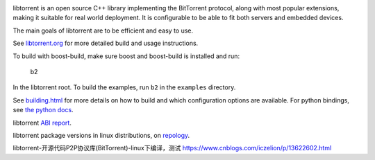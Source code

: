 .. image:: docs/img/logo-color-text.png

.. image:: https://github.com/arvidn/libtorrent/actions/workflows/windows.yml/badge.svg
    :target: https://github.com/arvidn/libtorrent/actions/workflows/windows.yml

.. image:: https://github.com/arvidn/libtorrent/actions/workflows/macos.yml/badge.svg
    :target: https://github.com/arvidn/libtorrent/actions/workflows/macos.yml

.. image:: https://github.com/arvidn/libtorrent/actions/workflows/linux.yml/badge.svg
    :target: https://github.com/arvidn/libtorrent/actions/workflows/linux.yml

.. image:: https://github.com/arvidn/libtorrent/actions/workflows/python.yml/badge.svg
    :target: https://github.com/arvidn/libtorrent/actions/workflows/python.yml

.. image:: https://ci.appveyor.com/api/projects/status/w7teauvub5813mew/branch/RC_2_0?svg=true
    :target: https://ci.appveyor.com/project/arvidn/libtorrent/branch/RC_2_0

.. image:: https://api.cirrus-ci.com/github/arvidn/libtorrent.svg?branch=RC_2_0
    :target: https://cirrus-ci.com/github/arvidn/libtorrent

.. image:: https://oss-fuzz-build-logs.storage.googleapis.com/badges/libtorrent.svg
    :target: https://bugs.chromium.org/p/oss-fuzz/issues/list?sort=-opened&q=proj%3Alibtorrent&can=1

.. image:: https://codecov.io/github/arvidn/libtorrent/coverage.svg?branch=RC_2_0
    :target: https://codecov.io/github/arvidn/libtorrent?branch=RC_2_0&view=all#sort=missing&dir=desc

.. image:: https://www.openhub.net/p/rasterbar-libtorrent/widgets/project_thin_badge.gif
    :target: https://www.openhub.net/p/rasterbar-libtorrent

.. image:: https://bestpractices.coreinfrastructure.org/projects/3020/badge
    :target: https://bestpractices.coreinfrastructure.org/en/projects/3020

libtorrent is an open source C++ library implementing the BitTorrent protocol,
along with most popular extensions, making it suitable for real world
deployment. It is configurable to be able to fit both servers and embedded
devices.

The main goals of libtorrent are to be efficient and easy to use.

See `libtorrent.org`__ for more detailed build and usage instructions.

.. __: https://libtorrent.org

To build with boost-build, make sure boost and boost-build is installed and run:

   b2

In the libtorrent root. To build the examples, run ``b2`` in the ``examples``
directory.

See `building.html`__ for more details on how to build and which configuration
options are available. For python bindings, see `the python docs`__.

libtorrent `ABI report`_.

.. _`ABI report`: https://abi-laboratory.pro/index.php?view=timeline&l=libtorrent

libtorrent package versions in linux distributions, on repology_.

.. _repology: https://repology.org/project/libtorrent-rasterbar/versions

.. __: docs/building.rst
.. __: docs/python_binding.rst


libtorrent-开源代码P2P协议库(BitTorrent)-linux下编译，测试
https://www.cnblogs.com/iczelion/p/13622602.html


